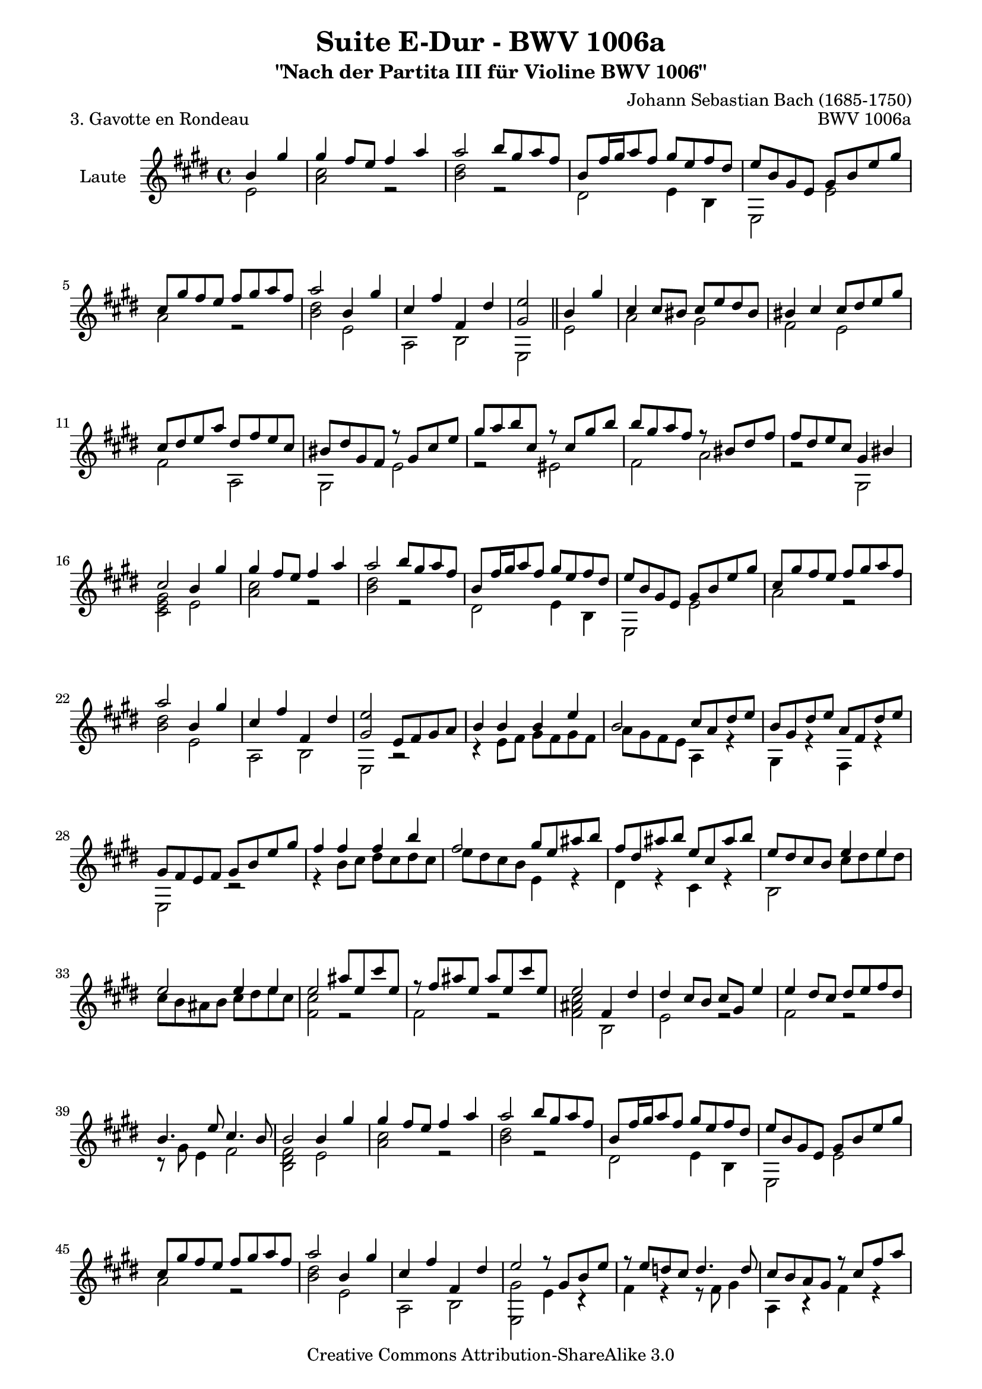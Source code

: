 \version "2.11.49"

\paper {
    page-top-space = #0.0
    %indent = 0.0
    line-width = 18.0\cm
    ragged-bottom = ##f
    ragged-last-bottom = ##f
}

% #(set-default-paper-size "a4")

#(set-global-staff-size 19)

\header {
        title = "Suite E-Dur - BWV 1006a"
        subtitle = "\"Nach der Partita III für Violine BWV 1006\""
        piece = "3. Gavotte en Rondeau"
        mutopiatitle = "Suite E-Dur - BWV 1006a - Gavotte en Rondeau"
        composer = "Johann Sebastian Bach (1685-1750)"
        mutopiacomposer = "BachJS"
        opus = "BWV 1006a"
        mutopiainstrument = "Guitar"
		arrangement = "Hajo Dezelski"
        style = "Baroque"
        source = "Bach-Gesellschaft Edition 1879 Band 42"
        copyright = "Creative Commons Attribution-ShareAlike 3.0"
        maintainer = "Hajo Dezelski"
		maintainerWeb = "http://www.roxele.de/"
        maintainerEmail = "dl1sdz (at) gmail.com"
	
 footer = "Mutopia-2008/07/31-1500"
 tagline = \markup { \override #'(box-padding . 1.0) \override #'(baseline-skip . 2.7) \box \center-align { \small \line { Sheet music from \with-url #"http://www.MutopiaProject.org" \line { \teeny www. \hspace #-1.0 MutopiaProject \hspace #-1.0 \teeny .org \hspace #0.5 } • \hspace #0.5 \italic Free to download, with the \italic freedom to distribute, modify and perform. } \line { \small \line { Typeset using \with-url #"http://www.LilyPond.org" \line { \teeny www. \hspace #-1.0 LilyPond \hspace #-1.0 \teeny .org } by \maintainer \hspace #-1.0 . \hspace #0.5 Copyright © 2008. \hspace #0.5 Reference: \footer } } \line { \teeny \line { Licensed under the Creative Commons Attribution-ShareAlike 3.0 (Unported) License, for details see: \hspace #-0.5 \with-url #"http://creativecommons.org/licenses/by-sa/3.0" http://creativecommons.org/licenses/by-sa/3.0 } } } }
}

melodyOne = \relative b' {

	    \partial 2  b4 gis'4 | % 0
		gis4 fis8 [ e ] fis4 a | % 1
		a2 b8 [ gis a fis ] | % 2
		b,8 [ fis'16 gis a8 fis ] gis [ e fis dis ] | % 3
		e8 [ b gis e ] gis [ b e gis ] | % 4
		cis,8 [ gis' fis e ] fis [ gis a fis ] | % 5
		a2 b,4 gis' | % 6
		cis,4 fis fis, dis' | % 7
		<gis, e'>2 \bar "||" b4 gis' | % 8
		cis,4 cis8 [ bis ] cis [ e dis bis ] | % 9
		bis4 cis cis8 [ dis e gis ] | % 10
		cis,8 [ dis e a ] dis, [ fis e cis ] | % 11
		bis8 [ dis gis, fis ] r8 gis8 [ cis e ] | % 12
		gis8 [ a b cis, ] r8  cis8 [gis' b ] | % 13
		b8 [ gis a fis ] r8 bis,8 [dis fis ] | % 14
		fis8 [ dis e cis ] gis4 bis | % 15
		cis2 b4 gis' | % 16
		gis4 fis8 [ e ] fis4 a | % 17
		a2 b8 [ gis a fis ] | % 18
		b,8 [ fis'16 gis a8 fis ] gis [ e fis dis ] | % 19
		e8 [ b gis e ] gis [ b e gis ] | %20
		cis,8 [ gis' fis e ] fis [ gis a fis ] | % 21
		a2 b,4 gis' | % 22
		cis,4 fis fis, dis' | % 23
		<gis, e'>2 e8 [ fis gis a ] | % 24
		b4 b b e | % 25
	    b2 cis8 [ a dis e] | % 26
	   	b8 [ gis dis' e ] a, [ fis dis' e ] | % 27
		gis,8 [ fis e fis ] gis [ b e gis ] | % 28
		fis4 fis fis b | % 29
		fis2 gis8 [ e ais b ] | % 30
		fis8 [ dis ais' b ] e, [ cis ais' b ] | % 31
		e,8 [ dis cis b ] e4 e ] | % 32
		e2 e4 e | % 33
		e2 ais8 [ e cis' e, ] | % 34
		r8 fis8 [ ais e] ais [ e cis' e, ] | % 35
		e2  fis,4 dis'4  | % 36
		dis4 cis8 [ b ] cis8 [ gis ] e'4 | % 37
		e4 dis8 [ cis ] dis [ e fis dis ] | % 38
		b4. e8 cis4. b8 | % 39
		b2 b4 gis' | % 40
		gis4 fis8 [ e ] fis4 a | % 41
		a2 b8 [ gis a fis ] | % 42
		b,8 [ fis'16 gis a8 fis ] gis [ e fis dis ] | % 43
		e8 [ b gis e ] gis [ b e gis ] | % 44
		cis,8 [ gis' fis e ] fis [ gis a fis ] | % 45
		a2 b,4 gis' | % 46
		cis,4 fis fis, dis' | % 47
		e2 r8 gis,8 [ b e ] | % 48
		r8 e8 [ d cis ] d4. d8 | % 49
		cis8 [ b a gis ] r8 cis8 [ fis a ] | % 50
		r8 a8 [gis fis ] gis [ eis]  fis4| % 51
		r8 fis8 [ eis fis ] gis [ a b gis ] | % 52
		a8 cis, [fis, gis ] a [ b cis e ] | % 53
		d8 fis, [ b, cis ] d [ e fis a ] | % 54
		gis8 [ b e, fis ] gis [ a b d ] | % 55
		cis8 [ b a cis ] fis [ eis fis cis ] | % 56
		r8 cis [ e g ] fis [ e d cis ] | % 57
		d8 [ cis b fis' ] b [ ais b d, ] | % 58
		r8 cis8 [  b' d ] cis [ b a gis ] | % 59
		a8 [ gis fis a ] r8 d,8 [ a' gis ] | % 60
		r8 cis,8 [ gis' fis ] r8 b,8 [ fis' e ] | % 61
		r8 a,8 [ e' d ] r8 d8 [ cis b ] | % 62
		a8 [ cis fis gis ] gis4. \trill fis8 | % 63
		fis2 e4 gis | % 64
		gis4  fis8 [ e ] fis4 a | % 65
		a2 b8 [ gis a fis ] | % 66
		b,8 [ fis'16 gis a8 fis ] gis [ e fis dis ] | % 67
		e8 [ b gis e ] gis [ b e gis ] | % 68
		cis,8 [ gis' fis e ] fis [ gis a fis ] | % 69
		a2 b,4 gis' | % 70
		cis,4 fis fis, dis' | % 71
		e2 gis8 [ fis ] gis4 | % 72
		cis,8 [ bis ] cis4 fis8 [ e ] fis4 | % 73
		bis,2 r8 gis8 [ cis e ] | % 74
		r8 a,8 [ dis fis ] r8 b,8 [ eis gis ] | % 75
		gis4 fis e8 [ dis e cis ] | % 76
		dis4 r8 e8 dis8 [ cis ] fis4 | % 77
		e8 [ dis cis b ] dis [ cis ] dis4 | % 78
		gis8 [ fisis ] gis4 cis,8 [ bis ] cis4 | % 79
		ais'2 gis8 [ fisis gis b ] | % 80
		gis8 [ fisis gis b ] gis [ fisis gis b ] | % 81
		gis1  | % 82
		gis1 | % 83
    	gis1 | % 84
		gis1 | % 85
		cis,8 [ dis e dis ] cis [ e b e ] | % 86
		ais,8 [ b cis b ] ais [ cis gis cis ] | % 87
		r8 gis8 [ fisis gis ] ais [ b cis dis ] | % 88
		e [ dis cisis dis ] e [ dis cisis dis ] | % 89
		r8 ais8 [ cis e ] dis [ fisis ais cis ] | % 90
		b8 [ ais16 gis fisis8 gis ] 
		\times 2/3 { b,8 [ cis dis ] } 
		\times 2/3 { cis8 [ b ais ]} | % 91
		gis2  \bar "||" b4 gis' | % 92
		gis4  fis8 [ e ] fis4 a | % 93
		a2 b8 [ gis a fis ] | % 94
		b,8 [ fis'16 gis a8 fis ] gis [ e fis dis ] | % 95
		e8 [ b gis e ] gis [ b e gis ] | % 96
		cis,8 [ gis' fis e ] fis [ gis a fis ] | % 97
		a2 b,4 gis' | % 98
		cis,4 fis fis, dis' | % 99
		e2 s2 \bar "|." % 100
    
}


melodyTwo =  \relative e' {
		\partial 2 e2  | % 0
		<a cis>2 r2 | % 1
		<b dis>2 r2 | % 2
		dis,2 e4 b4 | % 3
		e,2 e' | % 4
		a2 r2 | % 5
		<b dis>2 e, | % 6
		a,2 b | % 7
		e,2  \bar "||" e'2 | % 8
	   a2 gis | % 9
	   fis2 e2 | % 10
	   fis2 a,2 | % 11	   
	   gis2 e'2 | % 12
	   r2 eis2 | % 13
	   fis2 a2 | % 14
	   r2 gis,2| % 15
	   <cis e gis>2 e2 | % 16
	   <a cis>2 r2 | % 17
	   <b dis>2 r2 | % 18
	   dis,2 e4 b | % 19
	   e,2 e'2 | % 20
	   a2 r2 | % 21
	   <b dis>2 e,2 | % 22
	   a,2 b | % 23
	   e,2 r2 | % 24
	   r4 e'8 [ fis ] gis [ fis gis fis ]  | % 25
	   a8 [ gis fis e] a,4 r4 | % 26
	   gis4 r4 fis4 r4 | % 27
	   e2 r2 | % 28
	   r4 b''8 [ cis ] dis [ cis dis cis ] | % 29
	   e8 [ dis cis b] e,4 r4 | % 30
	   dis4 r4 cis4 r4 | % 31
	   b2 cis'8 [ dis e dis ] | % 32
	   cis8 [ b ais b ] cis [ dis e cis ] | % 33
	   <fis, cis'>2 r2 | % 34
	   fis2 r2 | % 35
	   <fis ais cis>2 b,2 | % 36
	   e2 r2 | % 37
	   fis2 r2 | % 38
	   r8 gis8 e4 fis2 | % 39
	   <b, dis fis>2 e2 | % 40
	   <a cis>2 r2 | % 41
	   <b dis>2 r2 | % 42
	   dis,2 e4 b4 | % 43
	   e,2 e'2 | % 44
	   a2 r2 | % 45
	   <b dis>2 e,2 | % 46
	   a,2 b2 | % 47
	   <e, gis'>2 e'4 r4 | % 48
	   fis4 r4 r8 fis8 gis4  | % 49
	   a,4 r4 fis'4 r4 | % 50
	   b4 r4 r4 r8 bis8 | % 51	   
	   cis4 r4 r2 | % 52
	   fis,,4 r4 r2 | % 53
	   b4 r4 r2 | % 54
	   e,4 r4 r2 | % 55
	   a4 r4 r2 | % 56
	   ais'4 r4 r2 | % 57
	   b,4 r4 r2 | % 58
	   eis4 r4 r2 | % 59
	   fis4 r4 b4 r4 | % 60
	   a4 r4 gis4 r4 | % 61
	   fis4 r4 eis4 r4 | % 62
	   fis4 r4 cis2 | % 63
	   <fis a cis>2 <gis b>2 | % 64
	   <a cis>2 r2 | % 65
	   <b dis>2 r2 | % 66
	   dis,2 e4 b | % 67
	   e,2 e'2 | % 68
	   a2 r2 | % 69
	   <b dis>2 e,2 | % 70
	   a,2 b2 | % 71
	   <e, gis'>2 <e' b'>4 r4 | % 72
	   <a, a'>4 r4 <dis a'>4 r4 | % 73
	   <gis, fis'>2 e'4 r4| % 74
	   fis4 r4 gis4 r4  | % 75
	   <a cis>2  ais4 r4 | % 76
	   r8 b8 gis4 <e b'> <fis ais> | % 77
	   <b, fis' b>2 <b fis' b>4 r4 | % 78
	   <e, e' dis'>4 r4 <e' gis>4 r4 | % 79
	   <dis fisis cis'>2 b'4 r4 | % 80
	   cis4 r4 dis4 r4 | % 81
	   e8 [ dis e cis ] gis [ cis dis e ] | % 82
	   dis8 [ cis dis b ] gis [ b cis dis ] | % 83
	   e8 [ cis dis e ] gis, [ e' dis cis ] | % 84
	   dis8 [ b cis dis ] gis, [ dis' cis b ] | % 85
	   ais4 r4 r4 gis4 | % 86
	   fisis4 r4 r4 e4 | % 87
	   dis4 r4 r2 | % 88
	   r1 | % 89
	   fisis4 r4 r2 | % 90
	   gis4 r4 dis4 r4 | % 91
	   gis,2  \bar "||" e'2 | % 92
	   <a cis>2 s2 | % 93
	   <b dis>2 s2 | % 94
	   dis,2 e4 b4 | % 95
	   e,2 e' | % 96
	   a2 r2  | % 97
	   <b dis>2 e,2 | % 98
	   a,2 b2 | % 99
	   <e, gis'>2 s2 \bar "|." % 100
	
}


melody = << \melodyOne \\ \melodyTwo >>

% The score definition

\score {
	\context Staff << 
        \set Staff.instrumentName = "Laute"
	\set Staff.midiInstrument = "acoustic guitar nylon"
        { \clef treble \key e \major \time 4/4 \melody  }
    >>
	\layout { }
 	 \midi { }

}
